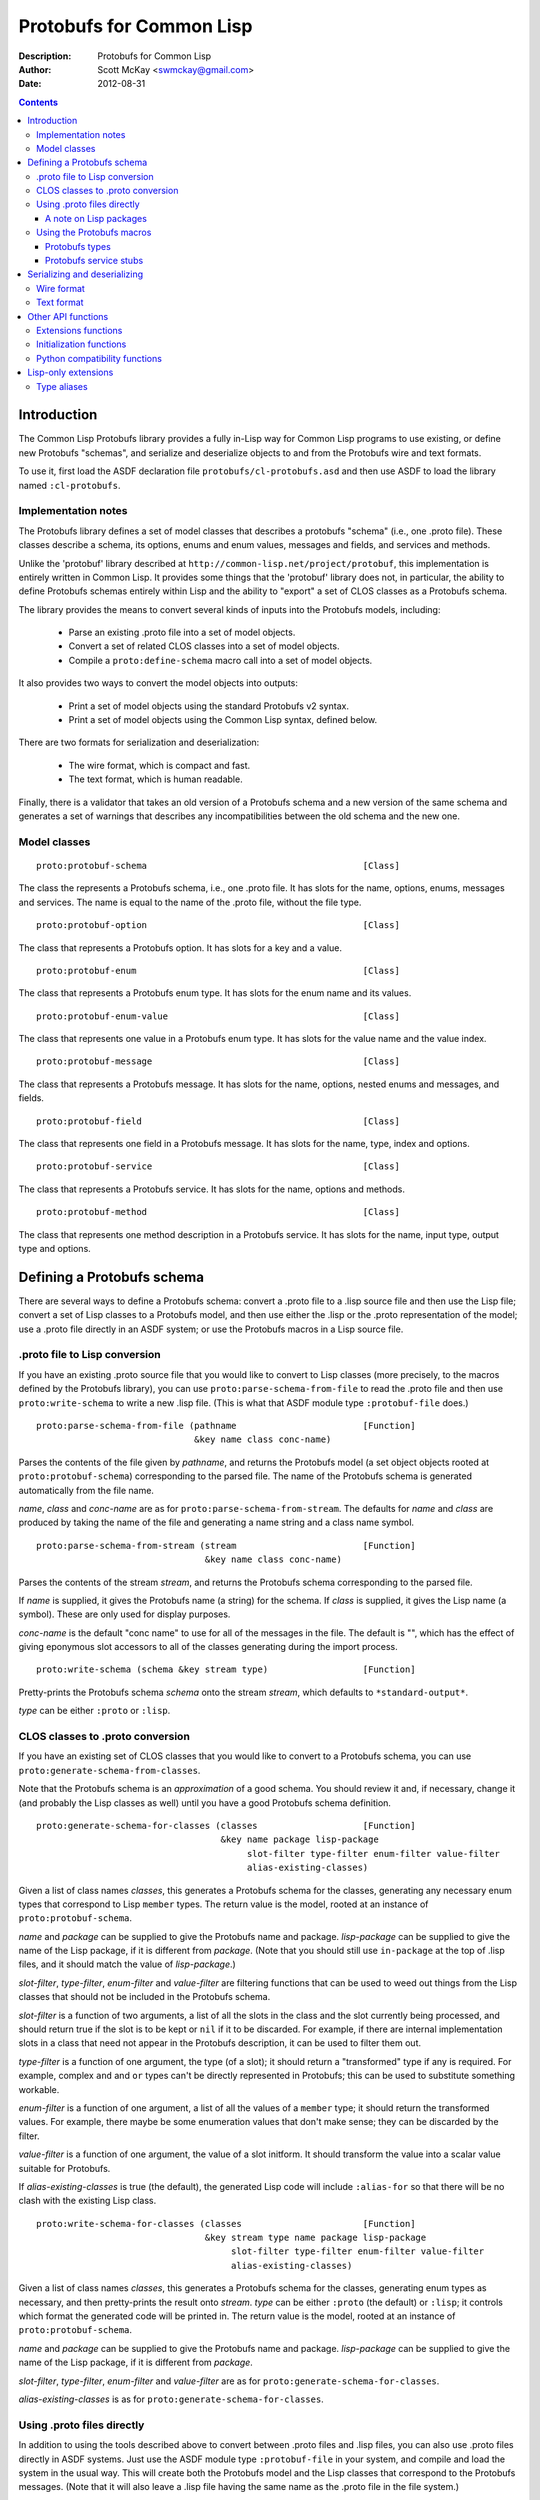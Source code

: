 .. raw:: LaTeX

   \setlength{\parindent}{0pt}
   \setlength{\parskip}{6pt plus 2pt minus 1pt}


=========================
Protobufs for Common Lisp
=========================


:Description: Protobufs for Common Lisp
:Author: Scott McKay <swmckay@gmail.com>
:Date: $Date: 2012-08-31 11:13 -0500 (Fri, 31 Aug 2012) $

.. contents::
..
    1  Introduction
      1.1  Implementation notes
      1.2  Model classes
    2  Defining a Protobufs schema
      2.1  .proto file to Lisp conversion
      2.2  CLOS classes to .proto conversion
      2.3  Using .proto files directly
        2.3.1  A note on Lisp packages
      2.4  Using the Protobufs macros
        2.4.1  Protobufs types
        2.4.2  Protobufs service stubs
    3  Serializing and deserializing
      3.1  Wire format
      3.2  Text format
    4  Other API functions
      4.1 Extensions functions
      4.2 Initialization functions
      4.3 Python compatibility functions
    5  Lisp-only extensions
      5.1 Type aliases


Introduction
============

The Common Lisp Protobufs library provides a fully in-Lisp way for
Common Lisp programs to use existing, or define new Protobufs
"schemas", and serialize and deserialize objects to and from the
Protobufs wire and text formats.

To use it, first load the ASDF declaration file ``protobufs/cl-protobufs.asd``
and then use ASDF to load the library named ``:cl-protobufs``.


Implementation notes
--------------------

The Protobufs library defines a set of model classes that describes a
protobufs "schema" (i.e., one .proto file). These classes describe a
schema, its options, enums and enum values, messages and fields, and
services and methods.

Unlike the 'protobuf' library described at ``http://common-lisp.net/project/protobuf``,
this implementation is entirely written in Common Lisp. It provides
some things that the 'protobuf' library does not, in particular,
the ability to define Protobufs schemas entirely within Lisp and
the ability to "export" a set of CLOS classes as a Protobufs schema.

The library provides the means to convert several kinds of inputs into
the Protobufs models, including:

 - Parse an existing .proto file into a set of model objects.
 - Convert a set of related CLOS classes into a set of model objects.
 - Compile a ``proto:define-schema`` macro call into a set of model objects.

It also provides two ways to convert the model objects into outputs:

 - Print a set of model objects using the standard Protobufs v2 syntax.
 - Print a set of model objects using the Common Lisp syntax, defined below.

There are two formats for serialization and deserialization:

 - The wire format, which is compact and fast.
 - The text format, which is human readable.

Finally, there is a validator that takes an old version of a Protobufs
schema and a new version of the same schema and generates a set of
warnings that describes any incompatibilities between the old schema and
the new one.


Model classes
-------------

::

  proto:protobuf-schema                                         [Class]

The class the represents a Protobufs schema, i.e., one .proto file.
It has slots for the name, options, enums, messages and services. The
name is equal to the name of the .proto file, without the file type.

::

  proto:protobuf-option                                         [Class]

The class that represents a Protobufs option.
It has slots for a key and a value.

::

  proto:protobuf-enum                                           [Class]

The class that represents a Protobufs enum type.
It has slots for the enum name and its values.

::

  proto:protobuf-enum-value                                     [Class]

The class that represents one value in a Protobufs enum type.
It has slots for the value name and the value index.

::

  proto:protobuf-message                                        [Class]

The class that represents a Protobufs message.
It has slots for the name, options, nested enums and messages, and fields.

::

  proto:protobuf-field                                          [Class]

The class that represents one field in a Protobufs message.
It has slots for the name, type, index and options.

::

  proto:protobuf-service                                        [Class]

The class that represents a Protobufs service.
It has slots for the name, options and methods.

::

  proto:protobuf-method                                         [Class]

The class that represents one method description in a Protobufs service.
It has slots for the name, input type, output type and options.


Defining a Protobufs schema
===========================

There are several ways to define a Protobufs schema: convert a .proto
file to a .lisp source file and then use the Lisp file; convert a set
of Lisp classes to a Protobufs model, and then use either the .lisp or
the .proto representation of the model; use a .proto file directly in
an ASDF system; or use the Protobufs macros in a Lisp source file.


.proto file to Lisp conversion
------------------------------

If you have an existing .proto source file that you would like to
convert to Lisp classes (more precisely, to the macros defined by the
Protobufs library), you can use ``proto:parse-schema-from-file`` to
read the .proto file and then use ``proto:write-schema`` to write a
new .lisp file. (This is what that ASDF module type ``:protobuf-file``
does.)

::

  proto:parse-schema-from-file (pathname                        [Function]
                                &key name class conc-name)

Parses the contents of the file given by *pathname*, and returns the
Protobufs model (a set object objects rooted at ``proto:protobuf-schema``)
corresponding to the parsed file. The name of the Protobufs schema is
generated automatically from the file name.

*name*, *class* and *conc-name* are as for ``proto:parse-schema-from-stream``.
The defaults for *name* and *class* are produced by taking the name of the
file and generating a name string and a class name symbol.

::

  proto:parse-schema-from-stream (stream                        [Function]
                                  &key name class conc-name)

Parses the contents of the stream *stream*, and returns the Protobufs
schema corresponding to the parsed file.

If *name* is supplied, it gives the Protobufs name (a string) for the
schema. If *class* is supplied, it gives the Lisp name (a symbol). These
are only used for display purposes.

*conc-name* is the default "conc name" to use for all of the messages
in the file. The default is "", which has the effect of giving eponymous
slot accessors to all of the classes generating during the import process.

::

  proto:write-schema (schema &key stream type)                  [Function]

Pretty-prints the Protobufs schema *schema* onto the stream *stream*,
which defaults to ``*standard-output*``.

*type* can be either ``:proto`` or ``:lisp``.


CLOS classes to .proto conversion
---------------------------------

If you have an existing set of CLOS classes that you would like to
convert to a Protobufs schema, you can use ``proto:generate-schema-from-classes``.

Note that the Protobufs schema is an *approximation* of a good schema.
You should review it and, if necessary, change it (and probably the Lisp
classes as well) until you have a good Protobufs schema definition.

::

  proto:generate-schema-for-classes (classes                    [Function]
                                     &key name package lisp-package
                                          slot-filter type-filter enum-filter value-filter
                                          alias-existing-classes)

Given a list of class names *classes*, this generates a Protobufs schema
for the classes, generating any necessary enum types that correspond to
Lisp ``member`` types. The return value is the model, rooted at an instance
of ``proto:protobuf-schema``.

*name* and *package* can be supplied to give the Protobufs name and
package. *lisp-package* can be supplied to give the name of the Lisp
package, if it is different from *package*. (Note that you should
still use ``in-package`` at the top of .lisp files, and it should
match the value of *lisp-package*.)

*slot-filter*, *type-filter*, *enum-filter* and *value-filter* are
filtering functions that can be used to weed out things from the Lisp
classes that should not be included in the Protobufs schema.

*slot-filter* is a function of two arguments, a list of all the slots
in the class and the slot currently being processed, and should return
true if the slot is to be kept or ``nil`` if it to be discarded. For
example, if there are internal implementation slots in a class that
need not appear in the Protobufs description, it can be used to filter
them out.

*type-filter* is a function of one argument, the type (of a slot); it
should return a "transformed" type if any is required. For example,
complex ``and`` and ``or`` types can't be directly represented in
Protobufs; this can be used to substitute something workable.

*enum-filter* is a function of one argument, a list of all the values
of a ``member`` type; it should return the transformed values. For
example, there maybe be some enumeration values that don't make sense;
they can be discarded by the filter.

*value-filter* is a function of one argument, the value of a slot
initform. It should transform the value into a scalar value suitable
for Protobufs.

If *alias-existing-classes* is true (the default), the generated
Lisp code will include ``:alias-for`` so that there will be no clash
with the existing Lisp class.

::

  proto:write-schema-for-classes (classes                       [Function]
                                  &key stream type name package lisp-package
                                       slot-filter type-filter enum-filter value-filter
                                       alias-existing-classes)

Given a list of class names *classes*, this generates a Protobufs schema
for the classes, generating enum types as necessary, and then
pretty-prints the result onto *stream*. *type* can be either ``:proto``
(the default) or ``:lisp``; it controls which format the generated
code will be printed in. The return value is the model, rooted at an
instance of ``proto:protobuf-schema``.

*name* and *package* can be supplied to give the Protobufs name and
package. *lisp-package* can be supplied to give the name of the Lisp
package, if it is different from *package*.

*slot-filter*, *type-filter*, *enum-filter* and *value-filter* are
as for ``proto:generate-schema-for-classes``.

*alias-existing-classes* is as for ``proto:generate-schema-for-classes``.


Using .proto files directly
---------------------------

In addition to using the tools described above to convert between
.proto files and .lisp files, you can also use .proto files directly
in ASDF systems. Just use the ASDF module type ``:protobuf-file`` in
your system, and compile and load the system in the usual way. This
will create both the Protobufs model and the Lisp classes that
correspond to the Protobufs messages. (Note that it will also leave a
.lisp file having the same name as the .proto file in the file
system.)


A note on Lisp packages
~~~~~~~~~~~~~~~~~~~~~~~

When using an existing .proto file directly, it will likely contain a
``package`` line, but not a ``lisp_package`` line. CL-Protobufs needs
to choose some package to use. Here is what it does:

 - The package name from the ``package`` line is converted to a more
   Lisp-like name, e.g., ``fortune_teller`` becomes ``fortune-teller``.
 - If the Lisp package exists (i.e., you have previously used
   ``defpackage`` to define the packaged), then CL-Protobufs just
   uses it.
 - If the Lisp package does not exist, CL-Protobufs creates a new
   package of the given name that uses no other packages, not even
   the ``common-lisp`` package. In addition, the symbols naming all
   of the enum types, message types, field name and service method
   names are exported from the new package.


Using the Protobufs macros
--------------------------

You can define a Protobufs schema entirely within Lisp by using the
following macros. For example::

  (proto:define-schema color-wheel
      (:package com.google.colorwheel
       :lisp-package color-wheel)
    (proto:define-message color-wheel
        (:conc-name color-wheel-)
      (name   :type string)
      (colors :type (proto:list-of color) :default ()))
    (proto:define-message color
        (:conc-name color-)
      (name    :type (or string null))
      (r-value :type integer)
      (g-value :type integer)
      (b-value :type integer)
      (proto:define-extension 1000 max))
    (proto:define-extend color ()
      ((opacity 1000) :type (or null integer)))
    (proto:define-message get-color-request ()
      (wheel :type color-wheel)
      (name  :type string))
    (proto:define-message add-color-request ()
      (wheel :type color-wheel)
      (color :type color))
    (proto:define-service color-wheel ()
      (get-color (get-color-request color)
        :options (:deadline 1.0))
      (add-color (add-color-request color)
        :options (:deadline 1.0))))

This will create the Protobufs model objects, Lisp classes and enum
types that correspond to the model. The .proto file of the same schema
looks something like this::

  syntax = "proto2";

  package com.google.colorwheel;

  option (lisp_package) = "color-wheel";

  message ColorWheel {
    required string name = 1;
    repeated Color colors = 2;
  }

  message Color {
    optional string name = 1;
    required int64 rValue = 2;
    required int64 gValue = 3;
    required int64 bValue = 4;
    extensions 1000 to max;
  }

  extend Color {
    optional int64 opacity = 1000;
  }

  message GetColorRequest {
    required ColorWheel wheel = 1;
    required string name = 2;
  }

  message AddColorRequest {
    required ColorWheel wheel = 1;
    required Color color = 2;
  }

  service ColorWheel {
    rpc GetColor (GetColorRequest) returns (Color) {
      option deadline = 1.0;
    }
    rpc AddColor (AddColorRequest) returns (Color) {
      option deadline = 1.0;
    }
  }

Note that Lisp types ``(or null <T>)`` turn into optional fields,
and Lisp types ``(proto:list-of <T>)`` and ``(proto:vector-of <T>)``
turn into repeated fields representing by lists or vectors,
respectively.

Note also that the macros have assigned indexes to the fields for each
method; similarly, they will assign values to enumerations as well.
*This is not stable*, that is, if you add new fields or enum values,
the indexes could change, which would result in an incompatible
Protobufs schema. 

::

  proto:define-schema (type (&key name syntax import            [Macro]
                                  package lisp-package
                                  optimize options documentation)
                       &body messages)

Defines a Protobufs "schema" whose name is given by the symbol *type*,
corresponding to a .proto file of that name. By a "schema", we mean an
object that corresponds to the contents of one .proto file. If *name*
is not supplied, the Protobufs name of the schema is the camel-cased
rendition of *type* (e.g., the schema named ``color-wheel``, by
default, becomes ``ColorWheel``); otherwise the Protobufs name is the
string *name*.

*imports* is a list of pathname strings to be imported. This corresponds
to ``import`` in a .proto file. Note that ``proto:define-schema`` can
import both .proto files and .lisp files containing Protobufs macros,
but the generated .proto code will convert all of these to imports of
.proto files.

*syntax* and *package* are strings that give the Protobufs syntax and
package name. *lisp-package* can be supplied to give the name of the
Lisp package, if it is different from *package*. *package* corresponds
to ``package`` in a .proto file. If you want to specify a Lisp package
in a .proto file, you can use ``option (lisp_package)``.

*optimize* can be either ``:space`` (the default) or ``:speed``. When it
is ``:space`` the serialization methods generated for each message are
compact, but slower; when it is ``:speed``, the serialization methods
will be much faster, but will take more space. This corresponds to
``option optimize_for = CODE_SIZE|SPEED`` in a .proto file.

*options* is a property list whose keys and values are both strings,
for example, ``:option ("java_package" "com.yoyodyne.overthruster")``.
They are passed along unchanged to the generated .proto file.

*documentation* is a documentation string that is preserved as a comment
in the .proto file.

*body* consists of any number of calls to ``proto:define-enum``,
``proto:define-message``, ``proto:define-extend`` or ``proto:define-service``.

::

  proto:define-enum (type (&key name conc-name alias-for        [Macro]
                                options documentation)
                     &body values)

Defines a Protobufs enum type and a corresponding Lisp deftype whose name
is given by the symbol *type*. If *name* is not supplied, the Protobufs
name of the enum is the camel-cased rendition of *type*; otherwise the
Protobufs name is the string *name*. If *conc-name* is given, it will
be used as the prefix for all of the enum value names. In a .proto file,
you can use ``option (lisp_name)`` to override the default name for the
enum type in Lisp.

If *alias-for* is given, no Lisp deftype is defined. Instead, the enum
will be used as an alias for a ``member`` type that already exists in Lisp.
You can use ``option (lisp_alias)`` in a .proto file to give the Lisp
alias for an enum type.

*options*  is a property list whose keys and values are both strings.

*documentation* is a documentation string that is preserved as a comment
in the .proto file.

*body* consists of the enum values, each of which is either a symbol
or a list either of the form ``(name index)`` or ``(name &key index)``.
By default, and if you have not explicitly given an index, the indexes
start at 0 and are incremented by 1 for each new enum value. For
schema forward and backward compatibility, you should always use the
explicit form, either ``(name index)`` or ``(name &key index)``.

``proto:define-enum`` can be used only within ``proto:define-schema``
or ``proto:define-message``.

::

  proto:define-message (type (&key name conc-name alias-for     [Macro]
                                   options documentation)
                        &body fields)

Defines a Protobuf message and a corresponding Lisp defclass whose
name is given by the symbol *type*. If *name* is not supplied, the
Protobufs name of the class is the camel-cased rendition of *type*
(e.g., the class named ``color-wheel``, by default, becomes
``ColorWheel``); otherwise the Protobufs name is the string *name*. If
*conc-name* is given, it will be used as the prefix for all of the
slot accessor names. In a .proto file, you can use ``option (lisp_name)``
to override the default name for the class in Lisp.

If *alias-for* is given, no Lisp defclass is defined. Instead, the
message will be used as an alias for a class that already exists in
Lisp. This feature is intended to be used to define messages that will
be serialized from existing Lisp classes; unless you get the slot names,
readers and writers exactly right for each field, it will be the case
that trying to (de)serialize into a(n aliased) Lisp object won't work.
You can use ``option (lisp_alias)`` in a .proto file to give the Lisp
alias for the class corresponding to a message.

*options*  is a property list whose keys and values are both strings.

*documentation* is a documentation string that is preserved as a comment
in the .proto file.

The body *fields* consists of fields, ``proto:define-enum``,
``proto:define-message`` or ``proto:define-extension`` forms.

Fields take the form ``(slot &key index type name default reader writer)``.
*slot* can be either a symbol giving the slot name or a list of the
form ``(slot index)``. By default, the field indexes start at 1 and
are incremented by 1 for each new field value. *type* is the type of
the slot. For schema forward and backward compatibility, you should
always use either the ``(slot index)`` form or supply ``:index``.

*name* can be used to override the defaultly generated Protobufs field
name (for example, a Lisp field called ``color-name``, by default,
becomes ``color_name``). *default* is the default value for the
slot. *reader* is the name of a Lisp slot reader function to use to
get the value during serialization, as opposed to using
``slot-value``; this is meant to be used when aliasing an existing
class. *writer* can be similarly used to name a Lisp slot writer
function.

Note that the Protobufs does not support full Lisp type expressions in
the types of fields. The following type expressions are supported:

 - ``integer``, optionally with upper and lower bounds
 - ``signed-byte``, which correspond to ``proto:int32`` or ``proto:int64``
 - ``unsigned-byte``, which correspond to ``proto:uint32`` or ``proto:uint64``
 - ``float`` and ``double-float``
 - ``string``and ``character``
 - ``(array (unsigned-byte 8))``, which corresponds to ``proto:byte-vector``
 - ``boolean``
 - ``(member ...)``, where all the members are symbols or keywords or ``nil``
 - the name of a class that corresponds to another Protobufs message
 - ``(proto:list-of <T>)``, where ``<T>`` is any of the above types
 - ``(proto:vector-of <T>)``, where ``<T>`` is any of the above types
 - ``(or <T> null)``, where ``<T>`` is any of the above types

``member`` corresponds to a Protobufs ``enum``. ``(or <T> null)``
corresponds to an optional field. ``proto:list-of`` corresponds to a
repeated field, and the Lisp slot will be typed as a list. ``proto:vector-of``
corresponds to a repeated field, and the Lisp slot will be typed as an
adjustable array with a fill pointer. The other types correspond to
the various Protobufs scalar field types.

``proto:define-message`` can be used only within ``proto:define-schema``
or ``proto:define-message``.

::

  proto:define-extension (from to)                              [Macro]

Defines a field extension for the indexes from *from* to *to*.
*from* and *to* are positive integers ranging from 1 to 2^29 - 1.
*to* can also be the token ``max``, i.e., 2^29 - 1.

Once an extension to a message has been defined, you can use
``proto:define-extends`` to add new fields.

``proto:define-extension`` can be used only within ``proto:define-message``.

In non-Lisp implementations of Protobufs, you set and get the value
of an extension using functions like ``SetExtension()`` and
``GetExtension()``. For example, if you extended a ``Color`` message
to have an ``opacity`` field, you would set the field using something
like this::

  Color color;
  color.SetExtension(opacity, 0.5);

In Common Lisp Protobufs, you can just use an ordinary slot accessor::

  (let ((color (make-instance 'color)))
    (setf (color-opacity color) 0.5))

::

  proto:define-extend (type (&key name conc-name                [Macro]
                                  options documentation)
                       &body fields)

Defines a Protobuf ``extend``, that is, an extension to an existing
message (and corresponding Lisp class) that has additional fields that
were reserved by ``proto:define-extension``. *type* and *name* are as
for ``proto:define-message``. Note that no new Lisp class is defined;
the additional slots are implemented as getter and setter methods on
a closed-over variable. The other options, such as *conc-name* and
*alias-for* are take from the extended message.

*options*  is a property list whose keys and values are both strings.

*documentation* is a documentation string that is preserved as a comment
in the .proto file.

The body *fields* consists only of fields, which take the same form as
they do for ``proto:define-message``.

``proto:define-extend`` can be used only within ``proto:define-schema``
or ``proto:define-message``.

::

  proto:define-service (type (&key name                         [Macro]
                                   options documentation)
                        &body method-specs)

Defines a Protobufs service named *type* and corresponding Lisp generic
functions for all its methods. If *name* is not supplied, the Protobufs
name of the service is the camel-cased rendition of *type*; otherwise
the Protobufs name is the string *name*.

*options*  is a property list whose keys and values are both strings.

*documentation* is a documentation string that is preserved as a comment
in the .proto file.

The body is a set of method specs of the form
``(name (input-type [=>] output-type &key streams) &key options documentation)``.

For each method spec, *name* is a symbol naming the RPC method.
*input-type* and *output-type* give the input and output types of the method;
they may either be symbols or a list of the form ``(type &key name)``.
You can optionally include the symbol ``=>`` between the input and
output types; this seems to improve readability.

*streams* is also the name of a type, and provides a hook to RPC
implementations that implement "streaming".

``proto:define-service`` can only be used within ``proto:define-schema``.


Protobufs types
~~~~~~~~~~~~~~~

The following types are defined in the ``protobufs`` package:

 - ``proto:int32``, which corresponds to the Protobufs ``int32`` type
 - ``proto:int64``, which corresponds to the Protobufs ``int64`` type
 - ``proto:uint32``, which corresponds to the Protobufs ``uint32`` type
 - ``proto:uint64``, which corresponds to the Protobufs ``uint64`` type
 - ``proto:sint32``, which corresponds to the Protobufs ``sint32`` type
 - ``proto:sint64``, which corresponds to the Protobufs ``sint64`` type
 - ``proto:fixed32``, which corresponds to the Protobufs ``fixed32`` type
 - ``proto:fixed64``, which corresponds to the Protobufs ``fixed64`` type
 - ``proto:sfixed32``, which corresponds to the Protobufs ``sfixed32`` type
 - ``proto:sfixed64``, which corresponds to the Protobufs ``sfixed32`` type
 - ``proto:byte-vector``, which corresponds to the Protobufs ``bytes`` type
 - ``proto:list-of``, which corresponds to a repeated field
 - ``proto:vector-of``, which corresponds to a repeated field

The following existing Lisp type correspond to other Protobufs types:

 - ``string`` is the Protobufs UTF-8 encoded ``string`` type
 - ``boolean``  is the Protobufs ``bool`` type
 - ``float``  is the Protobufs ``float`` type
 - ``double-float``  is the Protobufs ``double`` type
 - ``member`` of a set of keywords generates a Protobufs ``enum`` type

Note that ``(or <T> null)`` corresponds to an optional field.


Protobufs service stubs
~~~~~~~~~~~~~~~~~~~~~~~

When you use the ``proto:define-service`` macro to define a service
with some methods, the macro defines "stubs" (CLOS generic functions)
for each of the methods in the service. Each method named ``foo`` gets
a client stub and a server stub whose signatures are, respectively::

  call-foo  (rpc-channel request &key callback) => response
  foo-impl  (rpc-channel request) => response

These methods are interned in a different lisp package, ``XXX-RPC``,
where ``XXX`` is the name of the lisp package into which the rest of
the schema's symbols are interned. This is done so that message field
accessors methods can't collide with the stubs.

The type of *rpc-channel* is unspecified, but is meant to be a
"channel" over which the RPC call will be done. The types of *request*
and *response* are message classes that were defined via
Protobufs. *callback* is a function of two arguments, the RPC channel
and the response; it is intended for use by asynchronous RPC calls.

For example, this fragment defines four stubs::

  (proto:define-service color-wheel ()
    (get-color (get-color-request color))
    (add-color (add-color-request color)))

The client stubs are ``call-get-color`` and ``call-add-color``, the
server stubs are ``get-color-impl`` and ``add-color-impl``. An RPC
library will implement a method for the client stub. You must fill in
the server stub yourself; it will implement the desired functionality.

The client stub also gets a single method defined for it that looks like
something like this::

  (defmethod call-foo (rpc-channel (request input-type) &key callback)
    (let ((call (and *rpc-package* *rpc-call-function*)))
      (funcall call rpc-channel method request :callback callback)))

where *rpc-channel*, *request* and *callback* are as above.
The special variables ``*rpc-package*`` and ``*rpc-call-function*``
are filled in when the RPC package is loaded. *method* is the
``proto:protobuf-method`` that describes the method; this is
included so that the RPC implementation can determine what type
of response object to create, what timeout to use, etc.

It is beyond the scope of this Protobufs library to provide the RPC
service; that is the domain of another library.


Serializing and deserializing
=============================

You can serialize from Lisp objects or deserialize into Lisp objects
using either the fast and compact Protobufs wire format, or the
human-readable text format.


Wire format
-----------

::

  proto:serialize-object-to-stream (object type                 [Function]
                                    &key stream visited)

Serializes the object *object* of type *type* onto the stream *stream*
using the wire format. *type* is the Lisp name of a Protobufs message
(often the name of a Lisp class) or a ``proto:protobuf-message`` object.
*type* defaults to the class of *object*

The element type of *stream* must be ``(unsigned-byte 8)``.

*visited* is an ``eql`` hash table used to cache object sizes. If it is
supplied, it will be cleared before it is used; otherwise, a fresh table
will be created.

The returned value is a byte vector containing the serialized object.
If the stream is ``nil``, the buffer is not actually written anywhere.

::

  proto:serialize-object (object type buffer                    [Generic function]
                          &optional start visited)

Serializes the object *object* of type *type* into the byte array
*buffer* using the wire format. *type* is the Lisp name of a Protobufs
message (often the name of a Lisp class) or a ``proto:protobuf-message``
object. *type* defaults to the class of *object*. The buffer is assumed
to be large enough to hold the serialized object; if it is not, an
out-of-bounds condition may be signaled.

The object is serialized using the wire format into the byte array
(i.e., a vector whose type is ``(unsigned-byte 8)``) given by *buffer*,
starting at the fixnum index *start* .

*visited* is an ``eql`` hash table used to cache object sizes.

The returned values are the modified buffer containing the serialized
object and the index that points one past the last serialized byte in
the buffer, which will be the number of bytes required to serialize the
object if *start* was 0.

Note that ``proto:serialize-object`` will not correctly serialize a
set of objects that has cycles. You must resolve these yourself.

::

  proto:deserialize-object-from-stream (type &key stream)       [Function]

Deserializes an object of the given type *type* as a Protobuf object.
*type* is the Lisp name of a Protobufs message (usually the name of a
Lisp class) or a ``proto:protobuf-message``.

The element type of *stream* must be ``(unsigned-byte 8)``.

The returned value is the deserialized object.

::

  proto:deserialize-object (type buffer &optional start end)    [Generic function]

Deserializes an object of the given type *type* as a Protobufs object.
*type* is the Lisp name of a Protobufs message (usually the name of a
Lisp class) or a ``proto:protobuf-message``.

The encoded bytes come from the byte array given by *buffer*, starting
at the fixnum index *start* up to the end of the buffer, given by *end*.
*start* defaults to 0, *end*' defaults to the length of the buffer.

If a zero byte is encountered in in the "tag position" during
deserialization, this is interpreted as an "end of object" marker
and deserialization stops.

The returned values are the deserialized object and the index into the
buffer at which the deserialization ended.

::

  proto:object-size (object type &optional visited)             [Generic function]

Computes the size in bytes of the object *object* of type *type*.
*type* is the Lisp name of a Protobufs message (usually the name of a
Lisp class) or a ``proto:protobuf-message``. *type* defaults to the
class of *object*

*visited* is an ``eql`` hash table used to cache object sizes.

The returned value is the size of the serialized object in bytes.


Text format
-----------

::

  proto:print-text-format (object &optional type                [Function]
                           &key stream suppress-line-breaks)

Prints the object *object* of type *type* onto the stream *stream* using
the textual format. *type* defaults to the class of *object*.

If *suppress-line-breaks* is true, all the output is put on a single line.

::

  proto:parse-text-format (type &key stream)                    [Function]

Parses the textual format of an object of the given type *type*. *type*
is the Lisp name of a Protobufs message (usually the name of a Lisp
class) or a ``proto:protobuf-message``. The input is read from the
stream *stream*.

The returned value is the object.


Other API functions
===================

Extensions functions
--------------------

::

proto:get-extension (object slot)                               [Generic function]

Returns the value of the extended slot *slot* in the object *object*.

Since you can just use the ordinary slot reader function, you should
not need to call ``proto:get-extension``. It is included for compatibility
with other Protobufs APIs.

::

proto:set-extension (object slot value)                         [Generic function]

Sets the value of the extended slot *slot* in the object *object*
to *value*.

Since you can just use the ordinary slot writer function, you should
not need to call ``proto:set-extension``. It is included for compatibility
with other Protobufs APIs.

::

proto:has-extension (object slot)                               [Generic function]

Returns true iff the object *object* has any value for the extended
slot *slot*.

::

proto:clear-extension (object slot)                             [Generic function]

Removes the value for the extended slot *slot* in the object *object*.


Initialization functions
------------------------

::

  proto:object-initialized-p (object type)                      [Generic function]

Returns true iff all of the fields of *object* of type *type* are
initialized, i.e., there are no fields whose value is unbound.

::

  proto:slot-initialized-p (object type slot)                   [Generic function]

Returns true iff the field *slot* of *object* of type *type* is
initialized, i.e., there are no fields whose value is unbound.

::

  proto:reinitialize-object (object type)                       [Generic function]

Initializes all of the fields of *object* of type *type* to their
default values.


Python compatibility functions
------------------------------

By popular demand, the Protobufs library provides an API that is very
similar to the API of the Python Protobufs library.

::

  proto:is-initialized (object)                                 [Generic function]

Returns true iff all of the fields of *object* are initialized, i.e.,
there are no fields whose value is unbound.

::

  proto:has-field (object slot)                                 [Generic function]

Returns true iff the field *slot* is initialized in *object*.

::

  proto:clear (object)                                          [Generic function]

Initializes all of the fields of *object* to their default values.

::

  proto:serialize (object &optional buffer start end)           [Generic function]

Serializes *object* into *buffer* using the wire format, starting at the
index *start* and going no further than *end*. *object* is an object
whose Lisp class corresponds to a Protobufs message.

::

  proto:merge-from-array (object buffer &optional start end)    [Generic function]

Deserializes the object encoded in *buffer* into *object*, starting at
the index *start* and ending at *end*. *object* is an object whose Lisp
class corresponds to a Protobufs message.

::

  proto:octet-size (object)                                     [Generic function]

Returns the number of bytes required to serialize *object* using the
wire format. *object* is an object whose Lisp class corresponds to a
Protobufs message.


Lisp-only extensions
====================

CL-Protobufs includes some Lisp-only extensions that have no
counterpart in Protobufs, but which "ground out" to compatible
Protobufs code.


Type aliases
------------

::

  proto:define-type-alias (type (&key name alias-for            [Macro]
                                      documentation)
                           &key lisp-type proto-type
                                serializer deserializer)

Defines a Lisp type alias named *type* whose Lisp type is *lisp-type*
and whose Protobufs type is *proto-type*.  *lisp-type* must be a valid
Lisp type expression; *proto-type* myst be a Protobufs primitive type
(e.g., ``int32``, ``string``).

*serializer* is a function of one argument that takes an object of
type *lisp-type* and returns an object having the Protobufs primitive
type *proto-type*. *deserializer* is a function of one argument that
takes an object of type *proto-type* and returns an object having the
type *lisp-type*.

If *name* is not supplied, the Protobufs name of the type alias is the
camel-cased rendition of *type*; otherwise the Protobufs name is the
string *name*.

If *alias-for* is given, no Lisp deftype for ``type`` is
defined. Instead, the type alias is assumed to refer to a
previously-defined Lisp type.

For example, this Lisp schema::

  (proto:define-schema revision-history
      (:package revision-history)
    (proto:define-type-alias date ()
      :lisp-type integer
      :proto-type string
      :serializer integer-to-date
      :deserializer date-to-integer)
    (proto:define-message revision ()
      (proto:define-message metadata ()
        (author :type (or null string))
        (revision :type (or null string))
        (date :type (or null date)))
      (name :type string)
      (description :type string)))

will generate this Protobufs schema::

  message Revision {
    message Metadata {
      optional string author = 1;
      optional string revision = 2;
      // alias maps Lisp integer to Protobufs string
      optional string date = 3;
    }
    required string name = 1;
    required string description = 2;
  }
